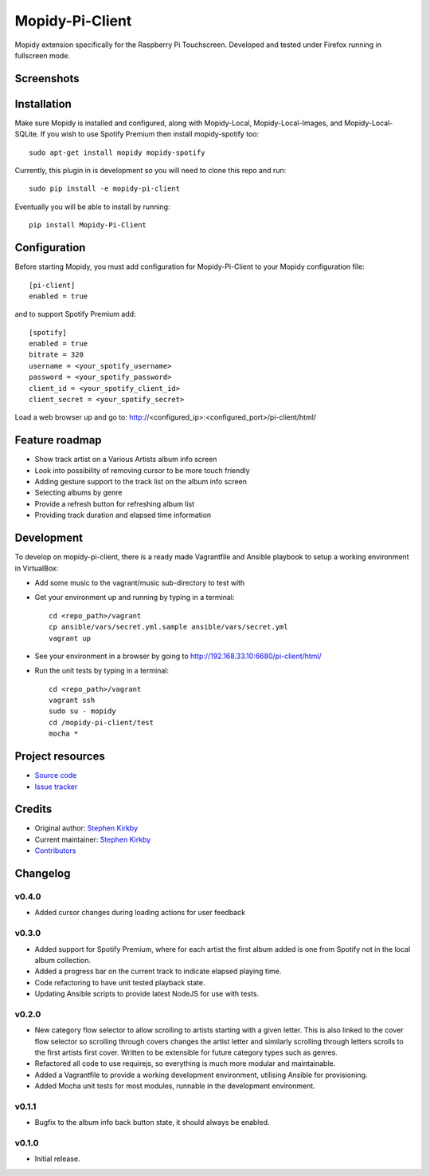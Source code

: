 ****************************
Mopidy-Pi-Client
****************************

.. image:: https://img.shields.io/pypi/v/Mopidy-Pi-Client.svg?style=flat
    :target: https://pypi.python.org/pypi/Mopidy-Pi-Client/
    :alt: Latest PyPI version

.. image:: https://img.shields.io/travis/moodytux/mopidy-pi-client/master.svg?style=flat
    :target: https://travis-ci.org/moodytux/mopidy-pi-client
    :alt: Travis CI build status

.. image:: https://img.shields.io/coveralls/moodytux/mopidy-pi-client/master.svg?style=flat
   :target: https://coveralls.io/r/moodytux/mopidy-pi-client
   :alt: Test coverage

Mopidy extension specifically for the Raspberry Pi Touchscreen. Developed and tested under Firefox running in fullscreen mode.


Screenshots
===========

.. image:: /screenshots/album-info-screen.png
.. image:: /screenshots/album-list-screen.png
.. image:: /screenshots/loading-screen.png


Installation
============

Make sure Mopidy is installed and configured, along with Mopidy-Local, Mopidy-Local-Images, and Mopidy-Local-SQLite.
If you wish to use Spotify Premium then install mopidy-spotify too::

    sudo apt-get install mopidy mopidy-spotify

Currently, this plugin in is development so you will need to clone this repo and run::

    sudo pip install -e mopidy-pi-client

Eventually you will be able to install by running::

    pip install Mopidy-Pi-Client


Configuration
=============

Before starting Mopidy, you must add configuration for
Mopidy-Pi-Client to your Mopidy configuration file::

    [pi-client]
    enabled = true

and to support Spotify Premium add::

    [spotify]
    enabled = true
    bitrate = 320
    username = <your_spotify_username>
    password = <your_spotify_password>
    client_id = <your_spotify_client_id>
    client_secret = <your_spotify_secret>


Load a web browser up and go to: http://<configured_ip>:<configured_port>/pi-client/html/


Feature roadmap
===============

- Show track artist on a Various Artists album info screen
- Look into possibility of removing cursor to be more touch friendly
- Adding gesture support to the track list on the album info screen
- Selecting albums by genre
- Provide a refresh button for refreshing album list
- Providing track duration and elapsed time information


Development
===========

To develop on mopidy-pi-client, there is a ready made Vagrantfile and Ansible playbook to setup a working environment in VirtualBox:

- Add some music to the vagrant/music sub-directory to test with
- Get your environment up and running by typing in a terminal::

    cd <repo_path>/vagrant
    cp ansible/vars/secret.yml.sample ansible/vars/secret.yml
    vagrant up

- See your environment in a browser by going to http://192.168.33.10:6680/pi-client/html/
- Run the unit tests by typing in a terminal::

    cd <repo_path>/vagrant
    vagrant ssh
    sudo su - mopidy
    cd /mopidy-pi-client/test
    mocha *


Project resources
=================

- `Source code <https://github.com/moodytux/mopidy-pi-client>`_
- `Issue tracker <https://github.com/moodytux/mopidy-pi-client/issues>`_


Credits
=======

- Original author: `Stephen Kirkby <https://github.com/moodytux>`_
- Current maintainer: `Stephen Kirkby <https://github.com/moodytux>`_
- `Contributors <https://github.com/moodytux/mopidy-pi-client/graphs/contributors>`_


Changelog
=========

v0.4.0
----------------------------------------
- Added cursor changes during loading actions for user feedback

v0.3.0
----------------------------------------

- Added support for Spotify Premium, where for each artist the first album added is one from Spotify not in the local album collection.
- Added a progress bar on the current track to indicate elapsed playing time.
- Code refactoring to have unit tested playback state.
- Updating Ansible scripts to provide latest NodeJS for use with tests.

v0.2.0
----------------------------------------

- New category flow selector to allow scrolling to artists starting with a given letter. This is also linked to the cover flow selector so scrolling through covers changes the artist letter and similarly scrolling through letters scrolls to the first artists first cover. Written to be extensible for future category types such as genres.
- Refactored all code to use requirejs, so everything is much more modular and maintainable.
- Added a Vagrantfile to provide a working development environment, utilising Ansible for provisioning.
- Added Mocha unit tests for most modules, runnable in the development environment.

v0.1.1
----------------------------------------

- Bugfix to the album info back button state, it should always be enabled.

v0.1.0
----------------------------------------

- Initial release.
